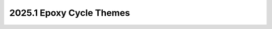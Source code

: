 .. _epoxy-themes:

=========================
2025.1 Epoxy Cycle Themes
=========================

.. todo:: fill this in after the PTG
